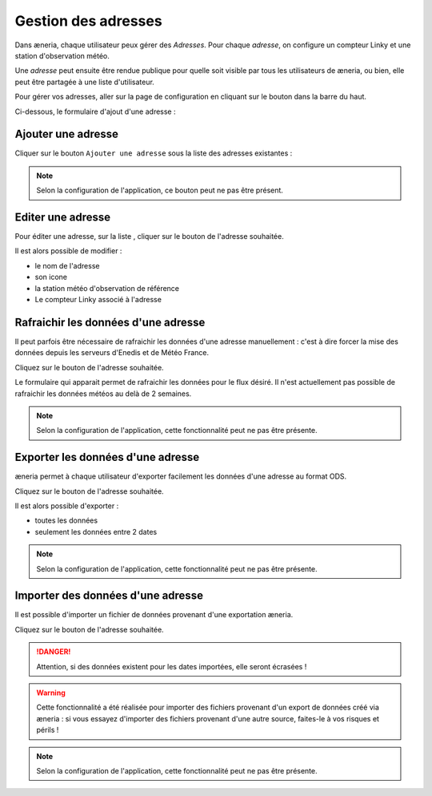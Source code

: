 
Gestion des adresses
##########################

Dans æneria, chaque utilisateur peux gérer des *Adresses*. Pour chaque *adresse*,
on configure un compteur Linky et une station d'observation météo.

Une *adresse* peut ensuite être rendue publique pour quelle soit visible par tous les
utilisateurs de æneria, ou bien, elle peut être partagée à une liste d'utilisateur.

Pour gérer vos adresses, aller sur la page de configuration en cliquant sur le bouton |icon_configuration|
dans la barre du haut.

.. |icon_configuration| image:: ../img/config.png
             :alt: icone engrenage

Ci-dessous, le formulaire d'ajout d'une adresse :

.. image:: ../img/adresse_list.png
    :align: center
    :scale: 50%
    :alt: Aperçu de la liste des adresses

Ajouter une adresse
====================

Cliquer sur le bouton ``Ajouter une adresse`` sous la liste des adresses existantes :

.. image:: ../img/adresse_form.png
    :align: center
    :scale: 50%
    :alt: Aperçu du formulaire de création d'une adresse

.. note::
    Selon la configuration de l'application, ce bouton peut ne pas être présent.

Editer une adresse
===================
Pour éditer une adresse, sur la liste , cliquer sur le bouton |btn_edit| de l'adresse souhaitée.

.. |btn_edit| image:: ../img/btn_edit.png
             :alt: Bouton d'édition

Il est alors possible de modifier :

* le nom de l'adresse
* son icone
* la station météo d'observation de référence
* Le compteur Linky associé à l'adresse

Rafraichir les données d'une adresse
====================================
Il peut parfois être nécessaire de rafraichir les données d'une adresse manuellement : c'est
à dire forcer la mise des données depuis les serveurs d'Enedis et de Météo France.

Cliquez sur le bouton |btn_refresh| de l'adresse souhaitée.

.. |btn_refresh| image:: ../img/btn_refresh.png
             :alt: Bouton de rafraichissement

Le formulaire qui apparait permet de rafraichir les données pour le flux désiré. Il n'est actuellement
pas possible de rafraichir les données météos au delà de 2 semaines.

.. note::
    Selon la configuration de l'application, cette fonctionnalité peut ne pas être présente.

Exporter les données d'une adresse
==================================
æneria permet à chaque utilisateur d'exporter facilement les données d'une adresse au format ODS.

Cliquez sur le bouton |btn_export| de l'adresse souhaitée.

.. |btn_export| image:: ../img/btn_export.png
             :alt: Bouton d'export

Il est alors possible d'exporter :

* toutes les données
* seulement les données entre 2 dates

.. note::
    Selon la configuration de l'application, cette fonctionnalité peut ne pas être présente.

Importer des données d'une adresse
==================================
Il est possible d'importer un fichier de données provenant d'une exportation æneria.

Cliquez sur le bouton |btn_import| de l'adresse souhaitée.

.. |btn_import| image:: ../img/btn_import.png
             :alt: Bouton d'import

.. danger::
    Attention, si des données existent pour les dates importées, elle seront écrasées !

.. warning::
    Cette fonctionnalité a été réalisée pour importer des fichiers provenant d'un export
    de données créé via æneria : si vous essayez d'importer des fichiers provenant d'une autre source,
    faites-le à vos risques et périls !

.. note::
    Selon la configuration de l'application, cette fonctionnalité peut ne pas être présente.